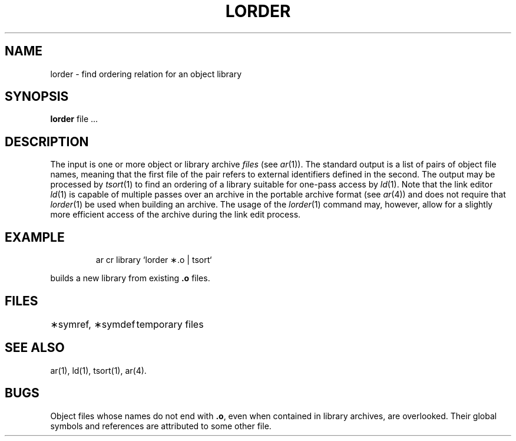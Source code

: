 '\"macro stdmacro
.TH LORDER 1
.SH NAME
lorder \- find ordering relation for an object library
.SH SYNOPSIS
.B lorder
file ...
.SH DESCRIPTION
The input
is one or more object or library archive
.I files\^
(see
.IR ar\^ (1)).
The standard output
is a list of pairs of object file names,
meaning that the first file of the pair refers to
external identifiers defined in the second.
The output may be processed by
.IR tsort\^ (1)
to find an ordering of
a library suitable for one-pass access by
.IR ld\^ (1).
Note that the link editor 
.IR ld\^ (1)
is capable of multiple passes over an archive in the portable archive format
(see
.IR ar\^ (4))
and does not require that
.IR lorder\^ (1)
be used when building an archive.  The usage of 
the
.IR lorder\^ (1)
command may, however, allow for a slightly more efficient access of
the archive during the link edit process.
.SH EXAMPLE
.IP
ar \|cr \|library \|`\|lorder \|\(**.o \|| \|tsort`
.PP
builds a new library from existing
.B \&.o
files.
.SH FILES
.ta \w'\(**symref, \(**symdef\ \ \ \ 'u
\(**symref, \(**symdef	temporary files
.DT
.SH "SEE ALSO"
ar(1),
ld(1),
tsort(1), ar(4).
.SH BUGS
Object files whose names do not end with
.BR .o ,
even when
contained in library archives, are overlooked.
Their global symbols and references are attributed to
some other file.
.\"	@(#)lorder.1	5.1 of 11/8/83
